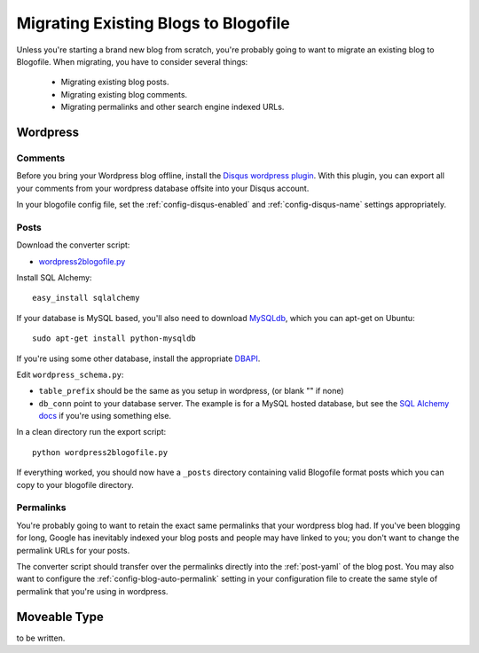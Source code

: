 Migrating Existing Blogs to Blogofile
=====================================

Unless you're starting a brand new blog from scratch, you're probably going to want to migrate an existing blog to Blogofile. When migrating, you have to consider several things:

 * Migrating existing blog posts.
 * Migrating existing blog comments.
 * Migrating permalinks and other search engine indexed URLs.

Wordpress
---------

Comments
++++++++

Before you bring your Wordpress blog offline, install the `Disqus wordpress plugin`_. With this plugin, you can export all your comments from your wordpress database offsite into your Disqus account.

In your blogofile config file, set the :ref:`config-disqus-enabled` and :ref:`config-disqus-name` settings appropriately.

Posts
+++++

Download the converter script:

* `wordpress2blogofile.py`_

Install SQL Alchemy::

 easy_install sqlalchemy

If your database is MySQL based, you'll also need to download `MySQLdb`_, which you can apt-get on Ubuntu::

 sudo apt-get install python-mysqldb

If you're using some other database, install the appropriate `DBAPI`_.

Edit ``wordpress_schema.py``:

* ``table_prefix`` should be the same as you setup in wordpress, (or blank "" if none)
* ``db_conn`` point to your database server. The example is for a MySQL hosted database, but see the `SQL Alchemy docs`_ if you're using something else.

In a clean directory run the export script::

 python wordpress2blogofile.py

If everything worked, you should now have a ``_posts`` directory containing valid Blogofile format posts which you can copy to your blogofile directory.

Permalinks
++++++++++

You're probably going to want to retain the exact same permalinks that your wordpress blog had. If you've been blogging for long, Google has inevitably indexed your blog posts and people may have linked to you; you don't want to change the permalink URLs for your posts.

The converter script should transfer over the permalinks directly into the :ref:`post-yaml` of the blog post. You may also want to configure the :ref:`config-blog-auto-permalink` setting in your configuration file to create the same style of permalink that you're using in wordpress.

Moveable Type
-------------

to be written.

.. _Disqus wordpress plugin: http://wordpress.org/extend/plugins/disqus-comment-system
.. _wordpress2blogofile.py: http://github.com/EnigmaCurry/blogofile/raw/master/converters/wordpress2blogofile.py
.. _MySQLdb: http://sourceforge.net/projects/mysql-python/
.. _DBAPI: http://www.sqlalchemy.org/docs/05/dbengine.html#supported-dbapis
.. _SQL Alchemy docs: http://www.sqlalchemy.org/docs/05/dbengine.html#create-engine-url-arguments
